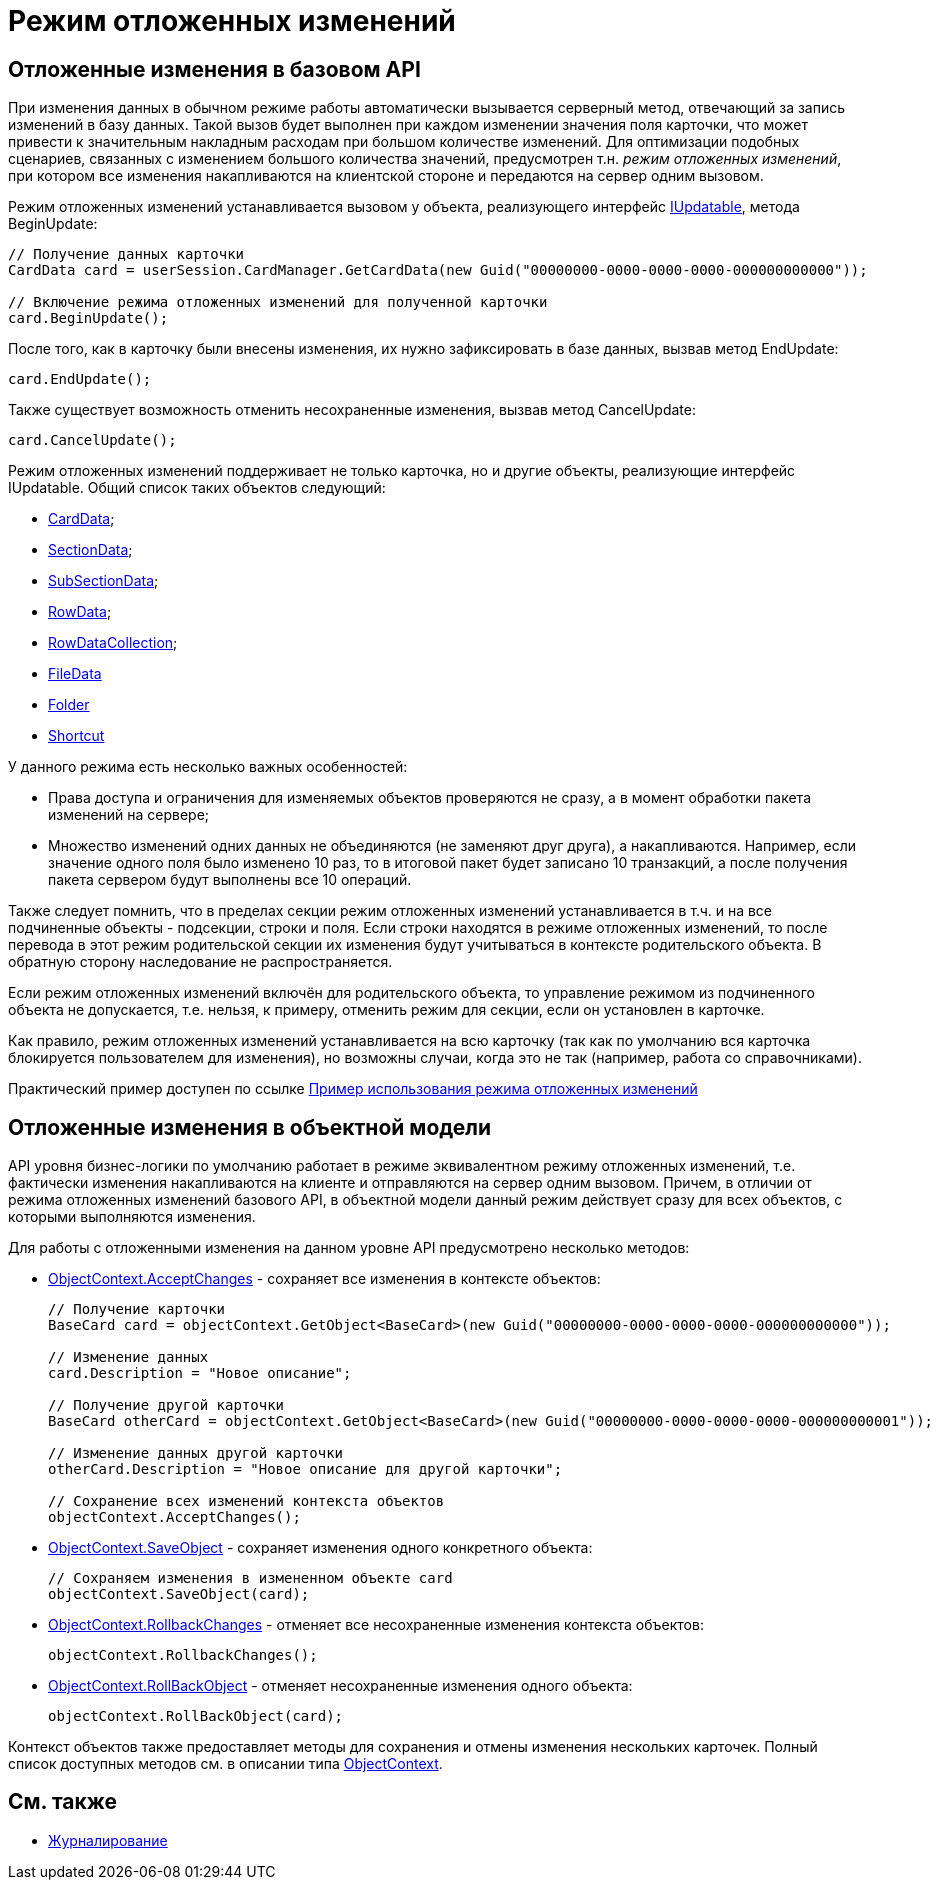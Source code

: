= Режим отложенных изменений

== Отложенные изменения в базовом API

При изменения данных в обычном режиме работы автоматически вызывается серверный метод, отвечающий за запись изменений в базу данных. Такой вызов будет выполнен при каждом изменении значения поля карточки, что может привести к значительным накладным расходам при большом количестве изменений. Для оптимизации подобных сценариев, связанных с изменением большого количества значений, предусмотрен т.н. _режим отложенных изменений_, при котором все изменения накапливаются на клиентской стороне и передаются на сервер одним вызовом.

Режим отложенных изменений устанавливается вызовом у объекта, реализующего интерфейс xref:..xref:api/DocsVision/Platform/ObjectManager/IUpdatable_IN.adoc[IUpdatable], метода [.keyword .apiname]#BeginUpdate#:

[source,csharp]
----
// Получение данных карточки
CardData card = userSession.CardManager.GetCardData(new Guid("00000000-0000-0000-0000-000000000000"));

// Включение режима отложенных изменений для полученной карточки
card.BeginUpdate();
----

После того, как в карточку были внесены изменения, их нужно зафиксировать в базе данных, вызвав метод [.keyword .apiname]#EndUpdate#:

[source,csharp]
----
card.EndUpdate();
----

Также существует возможность отменить несохраненные изменения, вызвав метод [.keyword .apiname]#CancelUpdate#:

[source,csharp]
----
card.CancelUpdate();
----

Режим отложенных изменений поддерживает не только карточка, но и другие объекты, реализующие интерфейс [.keyword .apiname]#IUpdatable#. Общий список таких объектов следующий:

* xref:..xref:api/DocsVision/Platform/ObjectManager/CardData_CL.adoc[CardData];
* xref:..xref:api/DocsVision/Platform/ObjectManager/SectionData_CL.adoc[SectionData];
* xref:..xref:api/DocsVision/Platform/ObjectManager/SubSectionData_CL.adoc[SubSectionData];
* xref:..xref:api/DocsVision/Platform/ObjectManager/RowData_CL.adoc[RowData];
* xref:..xref:api/DocsVision/Platform/ObjectManager/RowDataCollection_CL.adoc[RowDataCollection];
* xref:..xref:api/DocsVision/Platform/ObjectManager/FileData_CL.adoc[FileData]
* xref:..xref:api/DocsVision/Platform/ObjectManager/SystemCards/Folder_CL.adoc[Folder]
* xref:..xref:api/DocsVision/Platform/ObjectManager/SystemCards/Shortcut_CL.adoc[Shortcut]

У данного режима есть несколько важных особенностей:

* Права доступа и ограничения для изменяемых объектов проверяются не сразу, а в момент обработки пакета изменений на сервере;
* Множество изменений одних данных не объединяются (не заменяют друг друга), а накапливаются. Например, если значение одного поля было изменено 10 раз, то в итоговой пакет будет записано 10 транзакций, а после получения пакета сервером будут выполнены все 10 операций.

Также следует помнить, что в пределах секции режим отложенных изменений устанавливается в т.ч. и на все подчиненные объекты - подсекции, строки и поля. Если строки находятся в режиме отложенных изменений, то после перевода в этот режим родительской секции их изменения будут учитываться в контексте родительского объекта. В обратную сторону наследование не распространяется.

Если режим отложенных изменений включён для родительского объекта, то управление режимом из подчиненного объекта не допускается, т.е. нельзя, к примеру, отменить режим для секции, если он установлен в карточке.

Как правило, режим отложенных изменений устанавливается на всю карточку (так как по умолчанию вся карточка блокируется пользователем для изменения), но возможны случаи, когда это не так (например, работа со справочниками).

Практический пример доступен по ссылке xref:SC_DelayedChanges.adoc[Пример использования режима отложенных изменений]

== Отложенные изменения в объектной модели

API уровня бизнес-логики по умолчанию работает в режиме эквивалентном режиму отложенных изменений, т.е. фактически изменения накапливаются на клиенте и отправляются на сервер одним вызовом. Причем, в отличии от режима отложенных изменений базового API, в объектной модели данный режим действует сразу для всех объектов, с которыми выполняются изменения.

Для работы с отложенными изменения на данном уровне API предусмотрено несколько методов:

* xref:..xref:api/DocsVision/Platform/ObjectModel/ObjectContext.AcceptChanges_MT.adoc[ObjectContext.AcceptChanges] - сохраняет все изменения в контексте объектов:
+
[source,csharp]
----
// Получение карточки
BaseCard card = objectContext.GetObject<BaseCard>(new Guid("00000000-0000-0000-0000-000000000000"));

// Изменение данных
card.Description = "Новое описание";

// Получение другой карточки
BaseCard otherCard = objectContext.GetObject<BaseCard>(new Guid("00000000-0000-0000-0000-000000000001"));

// Изменение данных другой карточки
otherCard.Description = "Новое описание для другой карточки";

// Сохранение всех изменений контекста объектов
objectContext.AcceptChanges();
----
* xref:..xref:api/DocsVision/Platform/ObjectModel/ObjectContext.SaveObject_1_MT.adoc[ObjectContext.SaveObject] - сохраняет изменения одного конкретного объекта:
+
[source,csharp]
----
// Сохраняем изменения в измененном объекте card
objectContext.SaveObject(card);
----
* xref:..xref:api/DocsVision/Platform/ObjectModel/ObjectContext.RollbackChanges_MT.adoc[ObjectContext.RollbackChanges] - отменяет все несохраненные изменения контекста объектов:
+
[source,csharp]
----
objectContext.RollbackChanges();
----
* xref:..xref:api/DocsVision/Platform/ObjectModel/ObjectContext.RollBackObject_MT.adoc[ObjectContext.RollBackObject] - отменяет несохраненные изменения одного объекта:
+
[source,csharp]
----
objectContext.RollBackObject(card);
----

Контекст объектов также предоставляет методы для сохранения и отмены изменения нескольких карточек. Полный список доступных методов см. в описании типа xref:..xref:api/DocsVision/Platform/ObjectModel/ObjectContext_CL.adoc[ObjectContext].

== См. также

* xref:dm_eventlogs.adoc[Журналирование]

